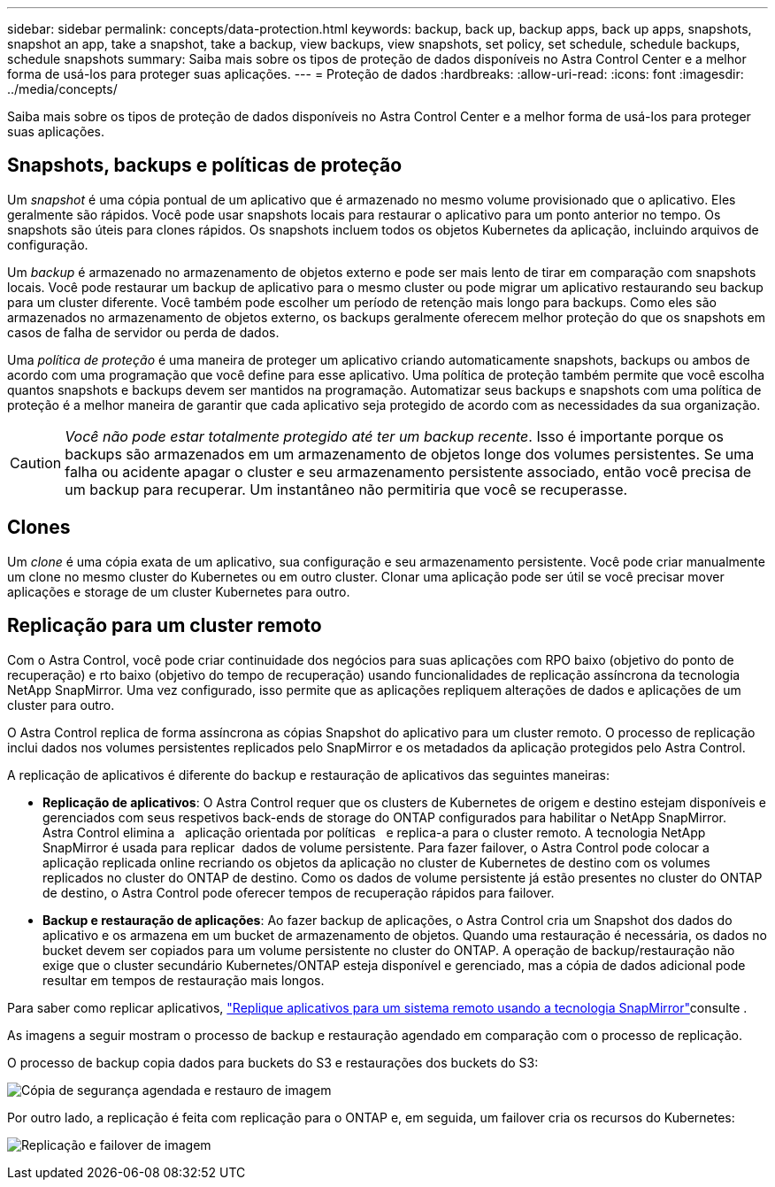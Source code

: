 ---
sidebar: sidebar 
permalink: concepts/data-protection.html 
keywords: backup, back up, backup apps, back up apps, snapshots, snapshot an app, take a snapshot, take a backup, view backups, view snapshots, set policy, set schedule, schedule backups, schedule snapshots 
summary: Saiba mais sobre os tipos de proteção de dados disponíveis no Astra Control Center e a melhor forma de usá-los para proteger suas aplicações. 
---
= Proteção de dados
:hardbreaks:
:allow-uri-read: 
:icons: font
:imagesdir: ../media/concepts/


Saiba mais sobre os tipos de proteção de dados disponíveis no Astra Control Center e a melhor forma de usá-los para proteger suas aplicações.



== Snapshots, backups e políticas de proteção

Um _snapshot_ é uma cópia pontual de um aplicativo que é armazenado no mesmo volume provisionado que o aplicativo. Eles geralmente são rápidos. Você pode usar snapshots locais para restaurar o aplicativo para um ponto anterior no tempo. Os snapshots são úteis para clones rápidos. Os snapshots incluem todos os objetos Kubernetes da aplicação, incluindo arquivos de configuração.

Um _backup_ é armazenado no armazenamento de objetos externo e pode ser mais lento de tirar em comparação com snapshots locais. Você pode restaurar um backup de aplicativo para o mesmo cluster ou pode migrar um aplicativo restaurando seu backup para um cluster diferente. Você também pode escolher um período de retenção mais longo para backups. Como eles são armazenados no armazenamento de objetos externo, os backups geralmente oferecem melhor proteção do que os snapshots em casos de falha de servidor ou perda de dados.

Uma _política de proteção_ é uma maneira de proteger um aplicativo criando automaticamente snapshots, backups ou ambos de acordo com uma programação que você define para esse aplicativo. Uma política de proteção também permite que você escolha quantos snapshots e backups devem ser mantidos na programação. Automatizar seus backups e snapshots com uma política de proteção é a melhor maneira de garantir que cada aplicativo seja protegido de acordo com as necessidades da sua organização.


CAUTION: _Você não pode estar totalmente protegido até ter um backup recente_. Isso é importante porque os backups são armazenados em um armazenamento de objetos longe dos volumes persistentes. Se uma falha ou acidente apagar o cluster e seu armazenamento persistente associado, então você precisa de um backup para recuperar. Um instantâneo não permitiria que você se recuperasse.



== Clones

Um _clone_ é uma cópia exata de um aplicativo, sua configuração e seu armazenamento persistente. Você pode criar manualmente um clone no mesmo cluster do Kubernetes ou em outro cluster. Clonar uma aplicação pode ser útil se você precisar mover aplicações e storage de um cluster Kubernetes para outro.



== Replicação para um cluster remoto

Com o Astra Control, você pode criar continuidade dos negócios para suas aplicações com RPO baixo (objetivo do ponto de recuperação) e rto baixo (objetivo do tempo de recuperação) usando funcionalidades de replicação assíncrona da tecnologia NetApp SnapMirror. Uma vez configurado, isso permite que as aplicações repliquem alterações de dados e aplicações de um cluster para outro.

O Astra Control replica de forma assíncrona as cópias Snapshot do aplicativo para um cluster remoto. O processo de replicação inclui dados nos volumes persistentes replicados pelo SnapMirror e os metadados da aplicação protegidos pelo Astra Control.

A replicação de aplicativos é diferente do backup e restauração de aplicativos das seguintes maneiras:

* *Replicação de aplicativos*: O Astra Control requer que os clusters de Kubernetes de origem e destino estejam disponíveis e gerenciados com seus respetivos back-ends de storage do ONTAP configurados para habilitar o NetApp SnapMirror. Astra Control elimina a   aplicação orientada por políticas   e replica-a para o cluster remoto. A tecnologia NetApp SnapMirror é usada para replicar  dados de volume persistente. Para fazer failover, o Astra Control pode colocar a aplicação replicada online recriando os objetos da aplicação no cluster de Kubernetes de destino com os volumes replicados no cluster do ONTAP de destino. Como os dados de volume persistente já estão presentes no cluster do ONTAP de destino, o Astra Control pode oferecer tempos de recuperação rápidos para failover.
* *Backup e restauração de aplicações*: Ao fazer backup de aplicações, o Astra Control cria um Snapshot dos dados do aplicativo e os armazena em um bucket de armazenamento de objetos. Quando uma restauração é necessária, os dados no bucket devem ser copiados para um volume persistente no cluster do ONTAP. A operação de backup/restauração não exige que o cluster secundário Kubernetes/ONTAP esteja disponível e gerenciado, mas a cópia de dados adicional pode resultar em tempos de restauração mais longos.


Para saber como replicar aplicativos, link:../use/replicate_snapmirror.html["Replique aplicativos para um sistema remoto usando a tecnologia SnapMirror"]consulte .

As imagens a seguir mostram o processo de backup e restauração agendado em comparação com o processo de replicação.

O processo de backup copia dados para buckets do S3 e restaurações dos buckets do S3:

image:acc-backup_4in.png["Cópia de segurança agendada e restauro de imagem"]

Por outro lado, a replicação é feita com replicação para o ONTAP e, em seguida, um failover cria os recursos do Kubernetes:

image:acc-replication_4in.png["Replicação e failover de imagem"]
